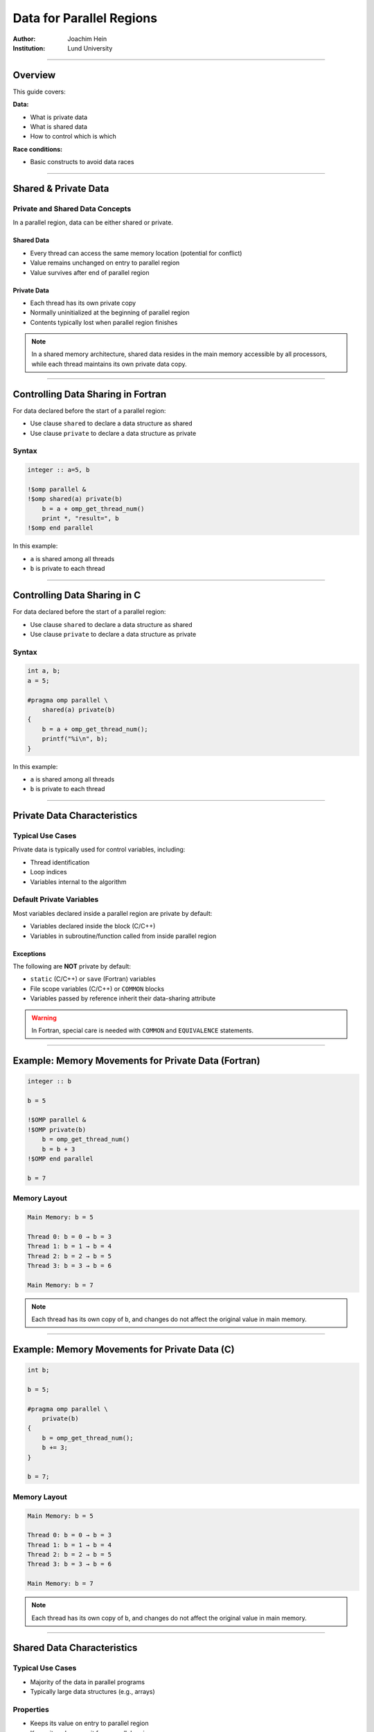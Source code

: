 ============================
Data for Parallel Regions
============================

:Author: Joachim Hein
:Institution: Lund University

----

Overview
========

This guide covers:

**Data:**

- What is private data
- What is shared data
- How to control which is which

**Race conditions:**

- Basic constructs to avoid data races

----

Shared & Private Data
=====================

Private and Shared Data Concepts
---------------------------------

In a parallel region, data can be either shared or private.

Shared Data
~~~~~~~~~~~

- Every thread can access the same memory location (potential for conflict)
- Value remains unchanged on entry to parallel region
- Value survives after end of parallel region

Private Data
~~~~~~~~~~~~

- Each thread has its own private copy
- Normally uninitialized at the beginning of parallel region
- Contents typically lost when parallel region finishes

.. note::
   In a shared memory architecture, shared data resides in the main memory accessible by all processors, while each thread maintains its own private data copy.

----

Controlling Data Sharing in Fortran
====================================

For data declared before the start of a parallel region:

- Use clause ``shared`` to declare a data structure as shared
- Use clause ``private`` to declare a data structure as private

Syntax
------

.. code-block:: fortran

    integer :: a=5, b
    
    !$omp parallel &
    !$omp shared(a) private(b)
        b = a + omp_get_thread_num()
        print *, "result=", b
    !$omp end parallel

In this example:

- ``a`` is shared among all threads
- ``b`` is private to each thread

----

Controlling Data Sharing in C
==============================

For data declared before the start of a parallel region:

- Use clause ``shared`` to declare a data structure as shared
- Use clause ``private`` to declare a data structure as private

Syntax
------

.. code-block:: c

    int a, b;
    a = 5;
    
    #pragma omp parallel \
        shared(a) private(b)
    {
        b = a + omp_get_thread_num();
        printf("%i\n", b);
    }

In this example:

- ``a`` is shared among all threads
- ``b`` is private to each thread

----

Private Data Characteristics
=============================

Typical Use Cases
-----------------

Private data is typically used for control variables, including:

- Thread identification
- Loop indices
- Variables internal to the algorithm

Default Private Variables
-------------------------

Most variables declared inside a parallel region are private by default:

- Variables declared inside the block (C/C++)
- Variables in subroutine/function called from inside parallel region

Exceptions
~~~~~~~~~~

The following are **NOT** private by default:

- ``static`` (C/C++) or ``save`` (Fortran) variables
- File scope variables (C/C++) or ``COMMON`` blocks
- Variables passed by reference inherit their data-sharing attribute

.. warning::
   In Fortran, special care is needed with ``COMMON`` and ``EQUIVALENCE`` statements.

----

Example: Memory Movements for Private Data (Fortran)
=====================================================

.. code-block:: fortran

    integer :: b
    
    b = 5
    
    !$OMP parallel &
    !$OMP private(b)
        b = omp_get_thread_num()
        b = b + 3
    !$OMP end parallel
    
    b = 7

Memory Layout
-------------

.. code-block:: text

    Main Memory: b = 5
    
    Thread 0: b = 0 → b = 3
    Thread 1: b = 1 → b = 4
    Thread 2: b = 2 → b = 5
    Thread 3: b = 3 → b = 6
    
    Main Memory: b = 7

.. note::
   Each thread has its own copy of ``b``, and changes do not affect the original value in main memory.

----

Example: Memory Movements for Private Data (C)
===============================================

.. code-block:: c

    int b;
    
    b = 5;
    
    #pragma omp parallel \
        private(b)
    {
        b = omp_get_thread_num();
        b += 3;
    }
    
    b = 7;

Memory Layout
-------------

.. code-block:: text

    Main Memory: b = 5
    
    Thread 0: b = 0 → b = 3
    Thread 1: b = 1 → b = 4
    Thread 2: b = 2 → b = 5
    Thread 3: b = 3 → b = 6
    
    Main Memory: b = 7

.. note::
   Each thread has its own copy of ``b``, and changes do not affect the original value in main memory.

----

Shared Data Characteristics
============================

Typical Use Cases
-----------------

- Majority of the data in parallel programs
- Typically large data structures (e.g., arrays)

Properties
----------

- Keeps its value on entry to parallel region
- Keeps its value on exit from parallel region
- Every thread can access (read and/or write) the data

Safety Considerations
---------------------

**Safe scenario:**

- Multiple threads only read the data

**Dangerous scenario:**

- Multiple threads access the same memory location
- At least one of these is a write access
- This easily results in a **race condition**

----

Example: Vector Initialization (Fortran)
=========================================

.. code-block:: fortran

    integer, parameter :: vleng = 120
    integer :: vect(vleng), myNum, start, fin, i
    
    !$omp parallel shared(vect) &
    !$omp private(myNum, start, fin, i)
        myNum = vleng / omp_get_num_threads()
        start = 1 + omp_get_thread_num() * myNum
        fin = (omp_get_thread_num() + 1) * myNum
        
        do i = start, fin
            vect(i) = 4 * i  ! threads write different elements
        enddo
    !$omp end parallel

Mathematical notation: :math:`v_i = 4i`

.. note::
   This is safe because each thread writes to different elements of the shared array.

----

Example: Vector Initialization (C)
===================================

.. code-block:: c

    const int vleng = 120;
    int vect[vleng], myNum, start, fin, i;
    
    #pragma omp parallel shared(vect) \
        private(myNum, start, fin, i)
    {
        myNum = vleng / omp_get_num_threads();
        start = omp_get_thread_num() * myNum;
        fin = start + myNum;
        
        for (i = start; i < fin; i++)
            vect[i] = 4 * i;  // threads write different elements
    }

Mathematical notation: :math:`v_i = 4i`

.. note::
   This is safe because each thread writes to different elements of the shared array.

----

Example: Write Conflict for Shared Data (Fortran)
==================================================

.. code-block:: fortran

    integer :: a, b
    
    a = 5
    
    !$OMP parallel &
    !$OMP shared(a, b)
        b = a + omp_get_thread_num()
        print *, "updated"
        print *, "my b:", b
    !$OMP end parallel

Memory Behavior
---------------

.. code-block:: text

    Main Memory: a = 5
    
    All threads read: a = 5
    
    Thread 0: b = 5
    Thread 1: b = 6
    Thread 2: b = 7
    Thread 3: b = 8
    
    Final b value: RANDOM (could be 5, 6, 7, or 8)

.. warning::
   - Final ``b`` value is random/unpredictable
   - Individual threads might print ``b`` before it has its final value
   - This is a **race condition**

----

Example: Write Conflict for Shared Data (C)
============================================

.. code-block:: c

    int a, b;
    
    a = 5;
    
    #pragma omp parallel \
        shared(a, b)
    {
        b = a + omp_get_thread_num();
        printf("updated\n");
        printf("my b: %i\n", b);
    }

Memory Behavior
---------------

.. code-block:: text

    Main Memory: a = 5
    
    All threads read: a = 5
    
    Thread 0: b = 5
    Thread 1: b = 6
    Thread 2: b = 7
    Thread 3: b = 8
    
    Final b value: RANDOM (could be 5, 6, 7, or 8)

.. warning::
   - Final ``b`` value is random/unpredictable
   - Individual threads might print ``b`` before it has its final value
   - This is a **race condition**

----

Default Clause
==============

The ``default`` clause can be used on a parallel or task construct to determine data sharing of implicitly determined variables.

Syntax
------

**In C:**

.. code-block:: c

    default(shared | none)

**In Fortran:**

.. code-block:: fortran

    default(shared | none | private | firstprivate)

Default Behavior
----------------

For parallel constructs, if no ``default`` clause is supplied, ``default(shared)`` applies.

Recommendation
--------------

.. important::
   Using ``default(none)`` is typically a good idea!
   
   With ``default(none)``, all variables accessed in the parallel region must be explicitly declared as ``shared``, ``private``, etc.

----

Fixing Data Races
=================

Constructs Available
--------------------

OpenMP provides several constructs to avoid data races:

- ``barrier`` - synchronization point
- ``critical`` - mutual exclusion region
- ``atomic`` - lightweight protection for simple operations

.. note::
   These constructs impact code performance, but we have no interest in "fast garbage"!

----

Barrier and Synchronization
============================

The Barrier Construct
---------------------

**Fortran:**

.. code-block:: fortran

    !$omp barrier

**C:**

.. code-block:: c

    #pragma omp barrier

Behavior
--------

- All threads wait for the last one to arrive at the barrier
- Registers are flushed to the memory system
- All threads must have the barrier in their line of execution

.. warning::
   If not all threads reach the barrier, a **deadlock** will occur!

Visual Representation
---------------------

.. code-block:: text

    Thread 0: A ──────┐
    Thread 1: A ──────┤
    Thread 2: A ──────┼── BARRIER ──┬── B
    Thread 3: A ──────┘              ├── B
                                      ├── B
                                      └── B
                Time ─────────────────────────>

----

Example: Data Race in Matrix Transpose (Fortran)
=================================================

.. code-block:: fortran

    !$omp parallel default(none) &
    !$omp private(mysize, tid, i, j) shared(matrix, mtrans)
        tid = omp_get_thread_num()
        mysize = nsize / omp_get_num_threads()
        
        do j = 1 + tid*mysize, (tid+1)*mysize
            do i = 1, nsize
                matrix(i,j) = 1000.0 * j + i
            enddo
        enddo
        
        !$omp barrier
        
        do j = 1 + tid*mysize, (tid+1)*mysize
            do i = 1, nsize
                mtrans(i,j) = matrix(j,i)
            enddo
        enddo
    !$omp end parallel

.. note::
   The barrier ensures that all threads complete writing to ``matrix`` before any thread begins reading from it for the transpose operation.

----

Example: Data Race in Matrix Transpose (C)
===========================================

.. code-block:: c

    #pragma omp parallel default(none) \
        private(mysize, tid, i, j) shared(matrix, mtrans)
    {
        tid = omp_get_thread_num();
        mysize = nsize / omp_get_num_threads();
        
        for (i = tid*mysize; i < (tid+1)*mysize; i++)
            for (j = 0; j < nsize; j++)
                matrix[i][j] = 1000.0 * j + i;
        
        #pragma omp barrier
        
        for (i = tid*mysize; i < (tid+1)*mysize; i++)
            for (j = 0; j < nsize; j++)
                mtrans[i][j] = matrix[j][i];
    }

.. note::
   The barrier ensures that all threads complete writing to ``matrix`` before any thread begins reading from it for the transpose operation.

----

Critical Regions
================

Purpose
-------

Critical regions protect updates of shared memory locations by ensuring only one thread executes the critical region at a time.

Syntax in C
-----------

.. code-block:: c

    #pragma omp critical (name)
    {
        code-block
    }

Syntax in Fortran
-----------------

.. code-block:: fortran

    !$omp critical (name)
        code-block
    !$omp end critical (name)

Properties
----------

- **Name is optional:**
  
  - If named: only one thread in all regions with the same name
  - If unnamed: only one thread in all unnamed regions

- Implies a register flush at entrance and exit
- Useful to execute non-thread-safe functions
- Performance penalty due to serialization

----

Example: Use of Critical Region (Fortran)
==========================================

Computing a sum with critical section:

.. code-block:: fortran

    sum = 0.0_dpr
    
    !$omp parallel default(none) &
    !$omp shared(sum) private(tid, cont)
        tid = omp_get_thread_num()
        cont = func(tid)
        
        !$omp critical (exp_up)
            sum = sum + cont
            print *, tid, ": c=", cont, " s=", sum
        !$omp end critical (exp_up)
    !$omp end parallel

Mathematical notation: :math:`\sum_{k=0}^{n-1} e^k`

.. note::
   The critical region ensures that only one thread updates ``sum`` at a time, preventing race conditions.

----

Example: Use of Critical Region (C)
====================================

Computing a sum with critical section:

.. code-block:: c

    sum = 0.0;
    
    #pragma omp parallel default(none) \
        shared(sum) private(tid, cont)
    {
        tid = omp_get_thread_num();
        cont = func(tid);
        
        #pragma omp critical (exp_up)
        {
            sum += cont;
            printf("%i: c=%f s=%f\n", tid, cont, sum);
        }
    }

Mathematical notation: :math:`\sum_{k=0}^{n-1} e^k`

.. note::
   The critical region ensures that only one thread updates ``sum`` at a time, preventing race conditions.

----

Atomic Operations
=================

Overview
--------

``atomic`` is a lightweight alternative to ``critical`` for simple cases.

Properties
----------

- Works with simple statements only
- Can use special hardware instructions if they exist
- Flushes the "protected" variable on entry and exit
- Much more efficient than ``critical`` for simple operations

Versions (from OpenMP 3.1)
---------------------------

Four different versions:

- ``read`` - atomic read operation
- ``write`` - atomic write operation
- ``update`` - atomic update operation
- ``capture`` - atomic update with capture of old/new value

OpenMP 4.0 Enhancement
----------------------

Adding ``seq_cst`` to atomic flushes all variables:

- Important for controlling instruction reordering
- Example use case: implementing a lock

----

Atomic Read
===========

Protects only the reading of a scalar intrinsic variable.

Fortran Syntax
--------------

.. code-block:: fortran

    !$omp atomic read
    v = x

C Syntax
--------

.. code-block:: c

    #pragma omp atomic read
    v = x;

Behavior
--------

- Protects only the reading of scalar variable ``x``
- Flushes ``x`` on entry and exit

----

Atomic Write
============

Protects only the writing of a scalar intrinsic variable.

Fortran Syntax
--------------

.. code-block:: fortran

    !$omp atomic write
    x = expr

C Syntax
--------

.. code-block:: c

    #pragma omp atomic write
    x = expr;

Example Expressions
-------------------

.. code-block:: c

    x = 5;
    x = v;
    x = func(a);

.. warning::
   - Protects only the writing of ``x``
   - No protection for evaluation of ``expr`` on the right-hand side
   - Flushes ``x`` on entry and exit

----

Atomic Update
=============

Overview
--------

Protects the update of a variable in simple arithmetic operations.

.. note::
   ``atomic update`` was the only atomic operation prior to OpenMP 3.1. The ``update`` keyword is optional for backward compatibility.

Properties
----------

- Only protects the update of the variable, not function calls on the right-hand side
- Works with simple statements only
- Can use special hardware instructions if available
- Flushes the updated variable on entry and exit

Example
-------

.. code-block:: c

    x += func(a);
    x = x + func(a);

.. warning::
   The evaluation of ``func(a)`` is NOT protected. Use ``critical`` if protection is needed!

----

Atomic Update: Fortran Statements
==================================

Examples
--------

.. code-block:: fortran

    !$omp atomic update
    x = x + 1
    
    !$omp atomic update
    x = x + f(a)

.. warning::
   The evaluation of ``f(a)`` is NOT protected. Use ``critical`` if needed!

Allowed Operations
------------------

.. code-block:: fortran

    x = x operator expr
    x = expr operator x
    x = intr_proc(x, expr_list)
    x = intr_proc(expr_list, x)

Where:

- ``x`` is scalar, intrinsic type
- ``operator`` is one of: ``+``, ``*``, ``-``, ``/``, ``.AND.``, ``.OR.``, ``.EQV.``, ``.NEQV.``
- ``intr_proc`` is one of: ``MAX``, ``MIN``, ``IAND``, ``IOR``, ``IEOR``

.. note::
   The ``update`` keyword is optional for consistency with older OpenMP standards.

----

Example: Vector Norm (Fortran)
===============================

.. code-block:: fortran

    norm = 0.0D0
    
    !$omp parallel default(none) &
    !$omp shared(vect, norm) private(myNum, i, lNorm)
        lNorm = 0.0D0
        myNum = vleng / omp_get_num_threads()  ! local size
        
        do i = 1 + myNum * omp_get_thread_num(), &
                myNum * (1 + omp_get_thread_num())
            lNorm = lNorm + vect(i) * vect(i)
        enddo
        
        !$omp atomic update
        norm = norm + lNorm
    !$omp end parallel
    
    norm = sqrt(norm)

Mathematical notation: :math:`\sqrt{\sum_i v(i) \cdot v(i)}`

.. note::
   Each thread computes a local sum (``lNorm``), then atomically adds it to the global ``norm``.

----

Atomic Update: C Statements
============================

Examples
--------

.. code-block:: c

    #pragma omp atomic update
    x++;
    
    #pragma omp atomic update
    x += f(a);

.. warning::
   The evaluation of ``f(a)`` is NOT protected. Use ``critical`` if needed!

Allowed Operations
------------------

.. code-block:: c

    x binop= expr;
    x++;
    ++x;
    x--;
    --x;
    x = x binop expr;

Where:

- ``x`` is lvalue, scalar
- ``binop`` is one of: ``+``, ``*``, ``-``, ``/``, ``&``, ``^``, ``|``, ``<<``, ``>>``

.. note::
   The ``update`` keyword is optional for consistency with older OpenMP standards.

----

Example: Vector Norm (C)
=========================

.. code-block:: c

    norm = 0.0;
    
    #pragma omp parallel default(none) \
        shared(vect, norm) private(myNum, i, lNorm)
    {
        lNorm = 0.0;
        myNum = vleng / omp_get_num_threads();  // local size
        
        for (i = myNum * omp_get_thread_num();
             i < myNum * (1 + omp_get_thread_num()); i++)
            lNorm += vect[i] * vect[i];
        
        #pragma omp atomic update
        norm += lNorm;
    }  // synchronize at end parallel
    
    norm = sqrt(norm);

Mathematical notation: :math:`\sqrt{\sum_i v(i) \cdot v(i)}`

.. note::
   Each thread computes a local sum (``lNorm``), then atomically adds it to the global ``norm``.

----

Atomic Capture
==============

Purpose
-------

Atomic capture allows you to:

- Update a shared variable atomically
- Keep a thread-private copy of **either** (but not both):
  
  - The old value before update
  - The new value after update

Restrictions apply to the allowed statement forms.

----

Atomic Capture: C Statements
=============================

Syntax
------

.. code-block:: c

    #pragma omp atomic capture
    statement_or_structured_block

Allowed Statements (OpenMP 4.0)
--------------------------------

.. code-block:: c

    v = x++;
    v = x--;
    v = ++x;
    v = --x;
    v = x binop= expr;
    v = x = x binop expr;
    v = x = expr binop x;

Allowed Structured Blocks
--------------------------

.. code-block:: c

    {v = x; x binop= expr;}
    {x binop= expr; v = x;}
    {v = x; x = x binop expr;}
    {v = x; x = expr binop x;}
    {x = x binop expr; v = x;}
    {x = expr binop x; v = x;}
    {v = x; x = expr;}
    {v = x; x++;}
    {v = x; ++x;}
    {++x; v = x;}
    {x++; v = x;}
    {v = x; x--;}
    {v = x; --x;}
    {--x; v = x;}
    {x--; v = x;}

----

Atomic Capture: Fortran Statements
===================================

Syntax Form 1
-------------

.. code-block:: fortran

    !$omp atomic capture
        update-statement
        capture-statement
    !$omp end atomic

Syntax Form 2
-------------

.. code-block:: fortran

    !$omp atomic capture
        capture-statement
        update-statement
    !$omp end atomic

Allowed Update Statements
--------------------------

.. code-block:: fortran

    x = x operator expr
    x = expr operator x
    x = intr_proc(x, expr_list)
    x = intr_proc(expr_list, x)

Allowed Capture Statements
---------------------------

.. code-block:: fortran

    v = x

----

Summary
=======

This guide covered the following OpenMP concepts:

**Data Management:**

- Private data: each thread has its own copy
- Shared data: accessible by all threads
- Controlling data attributes with clauses

**Preventing Race Conditions:**

- ``barrier``: synchronization point for all threads
- ``critical``: mutual exclusion for code regions
- ``atomic``: lightweight protection for simple operations
  
  - ``read``, ``write``, ``update``, ``capture``

**Parallelization Strategies:**

- Examples demonstrated various approaches to parallel data management
- Techniques for avoiding data races while maintaining performance